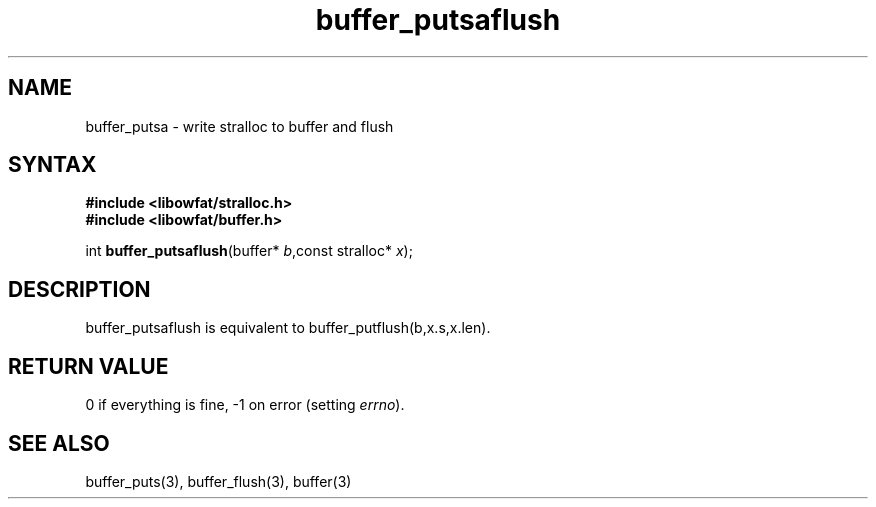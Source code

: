 .TH buffer_putsaflush 3
.SH NAME
buffer_putsa \- write stralloc to buffer and flush
.SH SYNTAX
.nf
.B #include <libowfat/stralloc.h>
.B #include <libowfat/buffer.h>

int \fBbuffer_putsaflush\fP(buffer* \fIb\fR,const stralloc* \fIx\fR);
.SH DESCRIPTION
buffer_putsaflush is equivalent to buffer_putflush(b,x.s,x.len).
.SH "RETURN VALUE"
0 if everything is fine, -1 on error (setting \fIerrno\fR).
.SH "SEE ALSO"
buffer_puts(3), buffer_flush(3), buffer(3)
